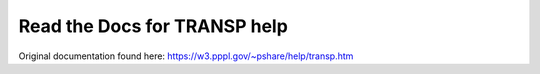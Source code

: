 Read the Docs for TRANSP help
=======================================

Original documentation found here:
https://w3.pppl.gov/~pshare/help/transp.htm

